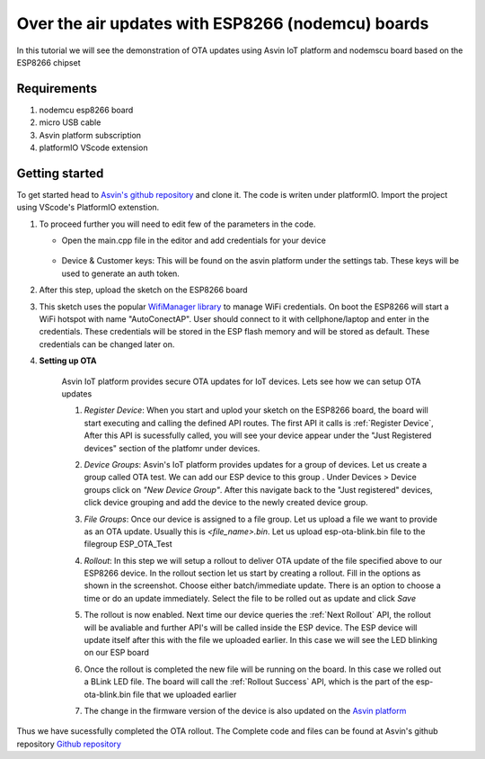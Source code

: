 ========================================================
Over the air updates with ESP8266 (nodemcu) boards
========================================================

In this tutorial we will see the demonstration of OTA updates using Asvin 
IoT platform and nodemscu board based on the ESP8266 chipset

    .. image:: ../images/OTA_wb.jpg
        :width: 400pt
        :align: center

Requirements
############

1. nodemcu esp8266 board
2. micro USB cable
3. Asvin platform subscription 
4. platformIO VScode extension


Getting started
###############

To get started head to `Asvin's github repository <https://github.com/asvin-io/asvin-tutorials>`_ and clone it. 
The code is writen under platformIO. Import the project using VScode's PlatformIO extenstion.


1.  To proceed further you will need to edit few of the parameters in the code.

    - Open the main.cpp file in the editor and add credentials for your device

        .. image:: ../images/keys_edited.jpg
           :width: 400pt
           :align: center
            
    - Device & Customer keys: This will be found on the asvin platform under the settings tab. These keys will be used to generate an auth token.
    


2.  After this step, upload the sketch on the ESP8266 board

3.  This sketch uses the popular `WifiManager library <https://github.com/tzapu/WiFiManager>`_ to 
    manage WiFi credentials. On boot the ESP8266 will start a WiFi hotspot with name "AutoConectAP". User should connect to it with   
    cellphone/laptop and enter in the credentials. These credentials will be stored in the ESP flash 
    memory and will be stored as default. These credentials can be changed later on.

4. **Setting up OTA**

    Asvin IoT platform provides secure OTA updates for IoT devices. Lets see how we can setup OTA updates

    1.  *Register Device*:
        When you start and uplod your sketch on the ESP8266 board, the board will start executing 
        and calling the defined API routes. The first API it calls is
        :ref:`Register Device`, 
        After this API is sucessfully called, you will see your device appear
        under the "Just Registered devices" section of the platfomr under devices. 

        .. image:: ../images/register_edited.jpg
            :width: 400pt
            :align: center


    2.  *Device Groups*:
        Asvin's IoT platform provides updates for a group of devices. Let us create a group called
        OTA test. We can add our ESP device to this group . Under Devices > Device groups click on 
        *"New Device Group"*. After this navigate back to the "Just registered" devices, click device 
        grouping and add the device to the newly created device group.         
    
    3.  *File Groups*:
        Once our device is assigned to a file group. Let us upload a file we want to provide as an OTA 
        update. Usually this is *<file_name>.bin*. Let us upload esp-ota-blink.bin file to the filegroup 
        ESP_OTA_Test
    
        .. image:: ../images/upload_file.png
            :width: 400pt
            :align: center

    4.  *Rollout*:
        In this step we will setup a rollout to deliver OTA update of the file specified above to our 
        ESP8266 device.
        In the rollout section let us start by creating a rollout.
        Fill in the options as shown in the screenshot.
        Choose either batch/immediate update. 
        There is an option to choose a time or do an update immediately.
        Select the file to be rolled out as update and click *Save* 

        .. image:: ../images/rollout_edited.jpg
            :width: 400pt
            :align: center

    5.  The rollout is now enabled. Next time our device queries the
        :ref:`Next Rollout` API, 
        the rollout will be avaliable and further API's will be called inside the ESP device.
        The ESP device will update itself after this with the file we uploaded earlier. In this case we will see the 
        LED blinking on our ESP board

    6.  Once the rollout is completed the new file will be running on the board. In this case we rolled out a BLink LED file. 
        The board will call the :ref:`Rollout Success` API,
        which is the part of the esp-ota-blink.bin file that we uploaded earlier    

    7.  The change in the firmware version of the device is also updated on the 
        `Asvin platform <https://app.asvin.io/>`_  
         


Thus we have sucessfully completed the OTA rollout. The Complete code and files can be found
at Asvin's github repository `Github repository <https://github.com/Asvin-io/tutorials>`_  